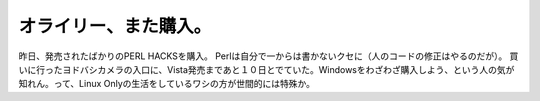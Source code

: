 ﻿オライリー、また購入。
######################


昨日、発売されたばかりのPERL HACKSを購入。 Perlは自分で一からは書かないクセに（人のコードの修正はやるのだが）。
買いに行ったヨドバシカメラの入口に、Vista発売まであと１０日とでていた。Windowsをわざわざ購入しよう、という人の気が知れん。って、Linux Onlyの生活をしているワシの方が世間的には特殊か。




.. author:: mkouhei
.. categories:: 生活, 
.. tags::


